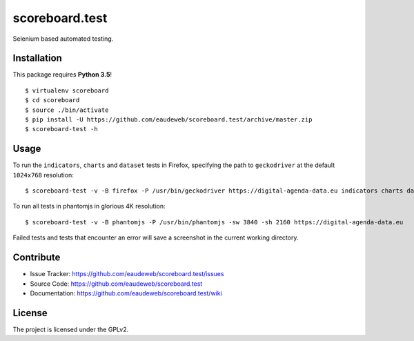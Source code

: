 ===============
scoreboard.test
===============

Selenium based automated testing.


Installation
------------
This package requires **Python 3.5**!
::

    $ virtualenv scoreboard
    $ cd scoreboard
    $ source ./bin/activate
    $ pip install -U https://github.com/eaudeweb/scoreboard.test/archive/master.zip
    $ scoreboard-test -h



Usage
-----

To run the ``indicators``, ``charts`` and ``dataset`` tests in Firefox,
specifying the path to ``geckodriver`` at the default ``1024x768`` resolution: ::

    $ scoreboard-test -v -B firefox -P /usr/bin/geckodriver https://digital-agenda-data.eu indicators charts dataset


To run all tests in phantomjs in glorious 4K resolution: ::

    $ scoreboard-test -v -B phantomjs -P /usr/bin/phantomjs -sw 3840 -sh 2160 https://digital-agenda-data.eu

Failed tests and tests that encounter an error will save a screenshot in the current working directory.


Contribute
----------

- Issue Tracker: https://github.com/eaudeweb/scoreboard.test/issues
- Source Code: https://github.com/eaudeweb/scoreboard.test
- Documentation: https://github.com/eaudeweb/scoreboard.test/wiki


License
-------

The project is licensed under the GPLv2.
